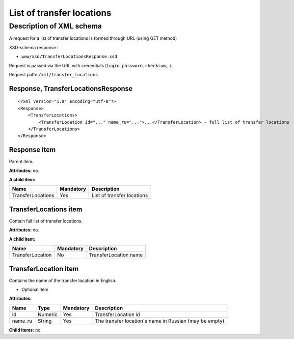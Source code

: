 List of transfer locations
##########################

Description of XML schema
=========================

A request for a list of transfer locations is formed through URL (using GET method)

XSD-schema response :

-  ``www/xsd/TransferLocationsResponse.xsd``

Request is passed via the URL with credentials (``login``, ``password``, ``checksum``,..).

Request path: ``/xml/transfer_locations``

Response, TransferLocationsResponse
-----------------------------------

::

    <?xml version="1.0" encoding="utf-8"?>
    <Response>
        <TransferLocations>
            <TransferLocation id="..." name_ru="...">...</TransferLocation> - full list of transfer locations
        </TransferLocations>
    </Response>

Response item
-------------

Parent item.

**Attributes:** no.

**A child item:**

+-------------------+-----------+----------------------------+
| Name              | Mandatory | Description                |
+===================+===========+============================+
| TransferLocations | Yes       | List of transfer locations |
+-------------------+-----------+----------------------------+

TransferLocations item
----------------------

Contain full list of transfer locations.

**Attributes:** no.

**A child item:**

+------------------+-----------+-----------------------+
| Name             | Mandatory | Description           |
+==================+===========+=======================+
| TransferLocation | No        | TransferLocation name |
+------------------+-----------+-----------------------+

TransferLocation item
---------------------

Contains the name of the transfer location in English.

- Optional item

**Attributes:**

+---------+---------+-----------+--------------------------------------------------------+
| Name    | Type    | Mandatory | Description                                            |
+=========+=========+===========+========================================================+
| id      | Numeric | Yes       | TransferLocation id                                    |
+---------+---------+-----------+--------------------------------------------------------+
| name_ru | String  | Yes       | The transfer location's name in Russian (may be empty) |
+---------+---------+-----------+--------------------------------------------------------+

**Child items:** no.

